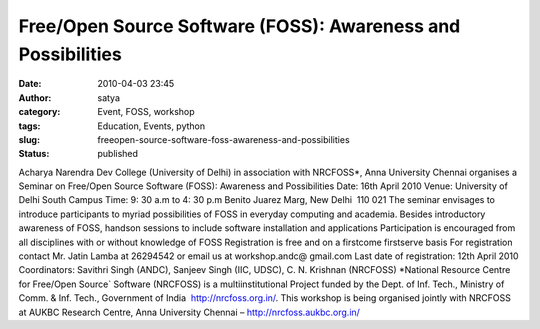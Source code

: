 Free/Open Source Software (FOSS): Awareness and Possibilities
#############################################################
:date: 2010-04-03 23:45
:author: satya
:category: Event, FOSS, workshop
:tags: Education, Events, python
:slug: freeopen-source-software-foss-awareness-and-possibilities
:status: published

Acharya Narendra Dev College (University of Delhi) in association with NRCFOSS\*, Anna University Chennai organises a
Seminar on  Free/Open Source Software (FOSS): Awareness and Possibilities
Date: 16th April 2010 Venue: University of Delhi South Campus
Time: 9: 30 a.m to 4: 30 p.m Benito Juarez Marg, New Delhi ­ 110 021
The seminar envisages to introduce participants to myriad possibilities of FOSS in everyday computing and academia. Besides introductory awareness of FOSS, hands­on sessions to include
software installation and applications Participation is encouraged from all disciplines with or without knowledge of FOSS Registration is free and on a first­come first­serve basis For registration contact
Mr. Jatin Lamba at 26294542 or email us at workshop.andc@ gmail.com Last date of registration: 12th April 2010
Coordinators: Savithri Singh (ANDC), Sanjeev Singh (IIC, UDSC), C. N. Krishnan (NRCFOSS) \*National Resource Centre for Free/Open Source\` Software (NRCFOSS)
is a multi­institutional Project funded by the Dept. of Inf. Tech., Ministry of Comm. & Inf. Tech., Government of India ­ http://nrcfoss.org.in/. This workshop
is being organised jointly with NRCFOSS at AU­KBC Research Centre, Anna University Chennai – `http://nrcfoss.au­kbc.org.in/ <http://nrcfoss.au­kbc.org.in/>`__
